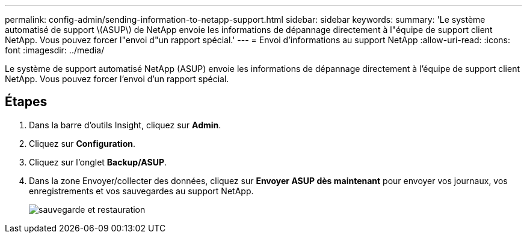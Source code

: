 ---
permalink: config-admin/sending-information-to-netapp-support.html 
sidebar: sidebar 
keywords:  
summary: 'Le système automatisé de support \(ASUP\) de NetApp envoie les informations de dépannage directement à l"équipe de support client NetApp. Vous pouvez forcer l"envoi d"un rapport spécial.' 
---
= Envoi d'informations au support NetApp
:allow-uri-read: 
:icons: font
:imagesdir: ../media/


[role="lead"]
Le système de support automatisé NetApp (ASUP) envoie les informations de dépannage directement à l'équipe de support client NetApp. Vous pouvez forcer l'envoi d'un rapport spécial.



== Étapes

. Dans la barre d'outils Insight, cliquez sur *Admin*.
. Cliquez sur *Configuration*.
. Cliquez sur l'onglet *Backup/ASUP*.
. Dans la zone Envoyer/collecter des données, cliquez sur *Envoyer ASUP dès maintenant* pour envoyer vos journaux, vos enregistrements et vos sauvegardes au support NetApp.
+
image::../media/oci-7-backup-restore-gif.gif[sauvegarde et restauration]


